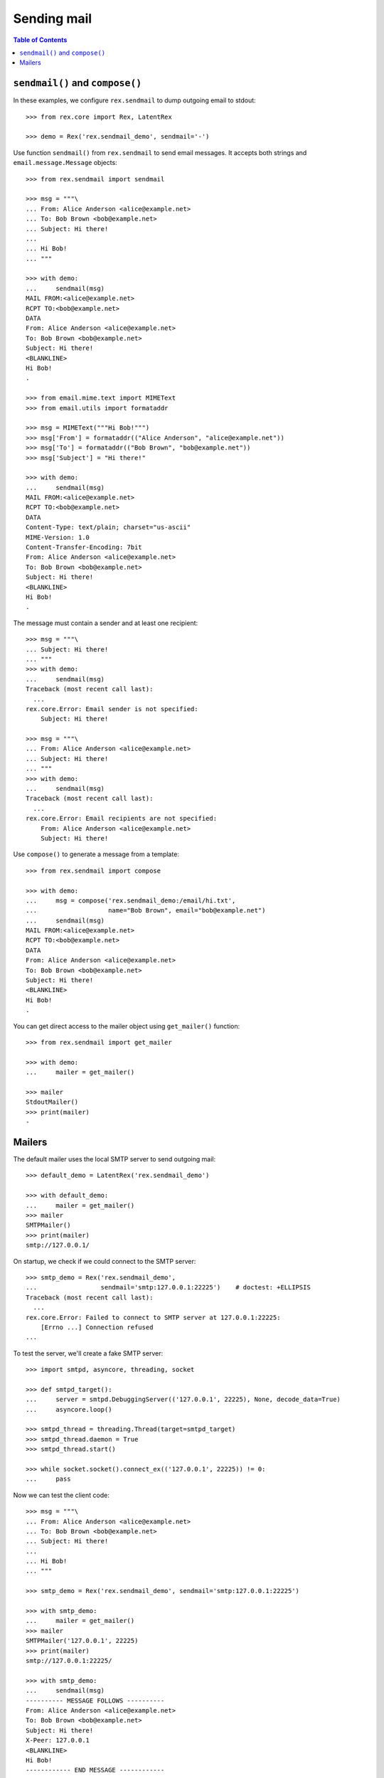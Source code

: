 ****************
  Sending mail
****************

.. contents:: Table of Contents


``sendmail()`` and ``compose()``
================================

In these examples, we configure ``rex.sendmail`` to dump outgoing email to
stdout::

    >>> from rex.core import Rex, LatentRex

    >>> demo = Rex('rex.sendmail_demo', sendmail='-')

Use function ``sendmail()`` from ``rex.sendmail`` to send email messages.  It
accepts both strings and ``email.message.Message`` objects::

    >>> from rex.sendmail import sendmail

    >>> msg = """\
    ... From: Alice Anderson <alice@example.net>
    ... To: Bob Brown <bob@example.net>
    ... Subject: Hi there!
    ... 
    ... Hi Bob!
    ... """

    >>> with demo:
    ...     sendmail(msg)
    MAIL FROM:<alice@example.net>
    RCPT TO:<bob@example.net>
    DATA
    From: Alice Anderson <alice@example.net>
    To: Bob Brown <bob@example.net>
    Subject: Hi there!
    <BLANKLINE>
    Hi Bob!
    .

    >>> from email.mime.text import MIMEText
    >>> from email.utils import formataddr

    >>> msg = MIMEText("""Hi Bob!""")
    >>> msg['From'] = formataddr(("Alice Anderson", "alice@example.net"))
    >>> msg['To'] = formataddr(("Bob Brown", "bob@example.net"))
    >>> msg['Subject'] = "Hi there!"

    >>> with demo:
    ...     sendmail(msg)
    MAIL FROM:<alice@example.net>
    RCPT TO:<bob@example.net>
    DATA
    Content-Type: text/plain; charset="us-ascii"
    MIME-Version: 1.0
    Content-Transfer-Encoding: 7bit
    From: Alice Anderson <alice@example.net>
    To: Bob Brown <bob@example.net>
    Subject: Hi there!
    <BLANKLINE>
    Hi Bob!
    .

The message must contain a sender and at least one recipient::

    >>> msg = """\
    ... Subject: Hi there!
    ... """
    >>> with demo:
    ...     sendmail(msg)
    Traceback (most recent call last):
      ...
    rex.core.Error: Email sender is not specified:
        Subject: Hi there!

    >>> msg = """\
    ... From: Alice Anderson <alice@example.net>
    ... Subject: Hi there!
    ... """
    >>> with demo:
    ...     sendmail(msg)
    Traceback (most recent call last):
      ...
    rex.core.Error: Email recipients are not specified:
        From: Alice Anderson <alice@example.net>
        Subject: Hi there!

Use ``compose()`` to generate a message from a template::

    >>> from rex.sendmail import compose

    >>> with demo:
    ...     msg = compose('rex.sendmail_demo:/email/hi.txt',
    ...                   name="Bob Brown", email="bob@example.net")
    ...     sendmail(msg)
    MAIL FROM:<alice@example.net>
    RCPT TO:<bob@example.net>
    DATA
    From: Alice Anderson <alice@example.net>
    To: Bob Brown <bob@example.net>
    Subject: Hi there!
    <BLANKLINE>
    Hi Bob!
    .

You can get direct access to the mailer object using ``get_mailer()``
function::

    >>> from rex.sendmail import get_mailer

    >>> with demo:
    ...     mailer = get_mailer()

    >>> mailer
    StdoutMailer()
    >>> print(mailer)
    -


Mailers
=======

The default mailer uses the local SMTP server to send outgoing mail::

    >>> default_demo = LatentRex('rex.sendmail_demo')

    >>> with default_demo:
    ...     mailer = get_mailer()
    >>> mailer
    SMTPMailer()
    >>> print(mailer)
    smtp://127.0.0.1/

On startup, we check if we could connect to the SMTP server::

    >>> smtp_demo = Rex('rex.sendmail_demo',
    ...                 sendmail='smtp:127.0.0.1:22225')    # doctest: +ELLIPSIS
    Traceback (most recent call last):
      ...
    rex.core.Error: Failed to connect to SMTP server at 127.0.0.1:22225:
        [Errno ...] Connection refused
    ...

To test the server, we'll create a fake SMTP server::

    >>> import smtpd, asyncore, threading, socket

    >>> def smtpd_target():
    ...     server = smtpd.DebuggingServer(('127.0.0.1', 22225), None, decode_data=True)
    ...     asyncore.loop()

    >>> smtpd_thread = threading.Thread(target=smtpd_target)
    >>> smtpd_thread.daemon = True
    >>> smtpd_thread.start()

    >>> while socket.socket().connect_ex(('127.0.0.1', 22225)) != 0:
    ...     pass

Now we can test the client code::

    >>> msg = """\
    ... From: Alice Anderson <alice@example.net>
    ... To: Bob Brown <bob@example.net>
    ... Subject: Hi there!
    ... 
    ... Hi Bob!
    ... """

    >>> smtp_demo = Rex('rex.sendmail_demo', sendmail='smtp:127.0.0.1:22225')

    >>> with smtp_demo:
    ...     mailer = get_mailer()
    >>> mailer
    SMTPMailer('127.0.0.1', 22225)
    >>> print(mailer)
    smtp://127.0.0.1:22225/

    >>> with smtp_demo:
    ...     sendmail(msg)
    ---------- MESSAGE FOLLOWS ----------
    From: Alice Anderson <alice@example.net>
    To: Bob Brown <bob@example.net>
    Subject: Hi there!
    X-Peer: 127.0.0.1
    <BLANKLINE>
    Hi Bob!
    ------------ END MESSAGE ------------

You can force the mailer to ignore the recipient list and forward all mail to a
specific address::

    >>> forward_demo = Rex('rex.sendmail_demo',
    ...                    sendmail='smtp:127.0.0.1:22225/xi@resolvent.net')

    >>> with forward_demo:
    ...     mailer = get_mailer()
    >>> mailer
    SMTPMailer('127.0.0.1', 22225, forward='xi@resolvent.net')
    >>> print(mailer)
    smtp://127.0.0.1:22225/xi@resolvent.net

    >>> with forward_demo:
    ...     sendmail(msg)                           # doctest: +ELLIPSIS
    ---------- MESSAGE FOLLOWS ----------
    From: Alice Anderson <alice@example.net>
    ...
    ------------ END MESSAGE ------------

Another option useful for testing is to dump all outgoing messages to a file in
MBOX format::

    >>> mbox_demo = Rex('rex.sendmail_demo',
    ...                 sendmail='mbox:/path/does/not/exist')   # doctest: +ELLIPSIS
    Traceback (most recent call last):
      ...
    rex.core.Error: Mailbox path is not valid:
        /path/does/not/exist
    ...

    >>> mbox_demo = Rex('rex.sendmail_demo', sendmail='mbox:./sandbox/mbox')

    >>> with mbox_demo:
    ...     mailer = get_mailer()
    >>> mailer
    MBoxMailer('./sandbox/mbox')
    >>> print(mailer)
    mbox://./sandbox/mbox

    >>> with mbox_demo:
    ...     sendmail(msg)

    >>> mbox = open('./sandbox/mbox')
    >>> print(mbox.read())                   # doctest: +ELLIPSIS
    From alice@example.net ...
    From: Alice Anderson <alice@example.net>
    To: Bob Brown <bob@example.net>
    ...

Finally, you can use a null mailer, which simply discards all outgoing
messages::

    >>> null_demo = Rex('rex.sendmail_demo', sendmail=None)

    >>> with null_demo:
    ...     mailer = get_mailer()
    >>> mailer
    NullMailer()
    >>> print(mailer)
    null

    >>> with null_demo:
    ...     sendmail(msg)



